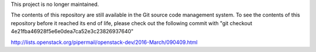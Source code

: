 This project is no longer maintained.

The contents of this repository are still available in the Git
source code management system.  To see the contents of this
repository before it reached its end of life, please check out the
following commit with
"git checkout 4e21fba46928f5e6e0dea7ca52e3c23826937640"

http://lists.openstack.org/pipermail/openstack-dev/2016-March/090409.html
